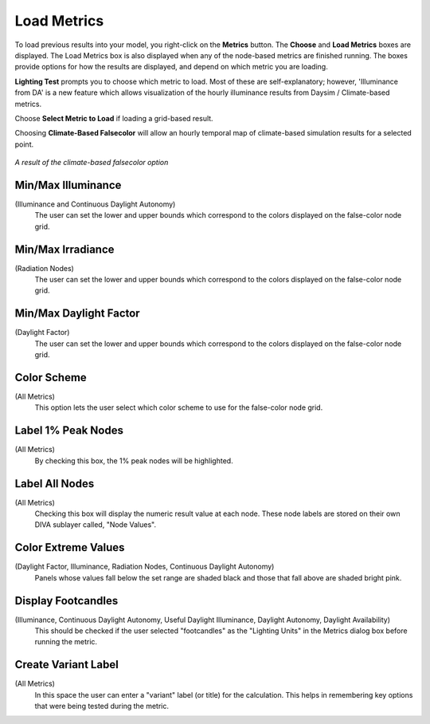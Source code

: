 
Load Metrics
================================================
To load previous results into your model, you right-click on the **Metrics** button. The **Choose** and **Load Metrics** boxes are displayed. The Load Metrics box is also displayed when any of the node-based metrics are finished running. The boxes provide options for how the results are displayed, and depend on which metric you are loading.

**Lighting Test** prompts you to choose which metric to load. Most of these are self-explanatory; however, 'Illuminance from DA' is a new feature which allows visualization of the hourly illuminance results from Daysim / Climate-based metrics.

Choose **Select Metric to Load** if loading a grid-based result.

Choosing **Climate-Based Falsecolor** will allow an hourly temporal map of climate-based simulation results for a selected point.

.. figure:: images/divaTest.png
   :scale: 100 %
   :align: center

*A result of the climate-based falsecolor option*

Min/Max Illuminance 
-----------------------
(Illuminance and Continuous Daylight Autonomy)
	The user can set the lower and upper bounds which correspond to the colors displayed on the false-color node grid.



Min/Max Irradiance 
----------------------------------------
(Radiation Nodes)
	The user can set the lower and upper bounds which correspond to the colors displayed on the false-color node grid.



Min/Max Daylight Factor 
------------------------------
(Daylight Factor)
	The user can set the lower and upper bounds which correspond to the colors displayed on the false-color node grid.


Color Scheme
------------------- 
(All Metrics)
	This option lets the user select which color scheme to use for the false-color node grid.



Label 1% Peak Nodes 
--------------------------
(All Metrics)
	By checking this box, the 1% peak nodes will be highlighted.



Label All Nodes
------------------- 
(All Metrics)
	Checking this box will display the numeric result value at each node. These node labels are stored on their own DIVA sublayer called, "Node Values".



Color Extreme Values 
-------------------------
(Daylight Factor, Illuminance, Radiation Nodes, Continuous Daylight Autonomy)
	Panels whose values fall below the set range are shaded black and those that fall above are shaded bright pink.



Display Footcandles 
-------------------------
(Illuminance, Continuous Daylight Autonomy, Useful Daylight Illuminance, Daylight Autonomy, Daylight Availability)
	This should be checked if the user selected "footcandles" as the "Lighting Units" in the Metrics dialog box before running the metric.



Create Variant Label
---------------------------
(All Metrics)
	In this space the user can enter a "variant" label (or title) for the calculation. This helps in remembering key options that were being tested during the metric.


